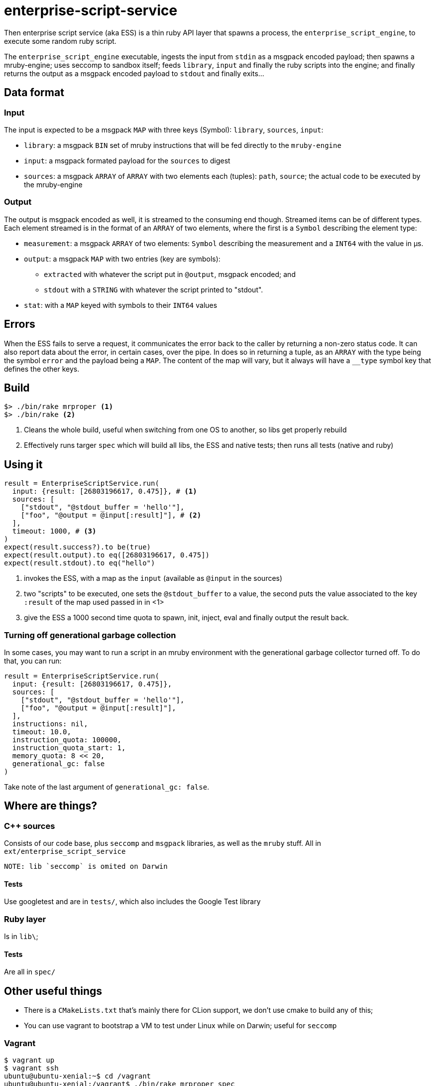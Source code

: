 = enterprise-script-service

Then enterprise script service (aka ESS) is a thin ruby API layer that spawns a process, the `enterprise_script_engine`, to execute some random ruby script. 

The `enterprise_script_engine` executable, ingests the input from `stdin` as a msgpack encoded payload; then spawns a mruby-engine; uses seccomp to sandbox itself; feeds `library`, `input` and finally the ruby scripts into the engine; and finally returns the output as a msgpack encoded payload to `stdout` and finally exits...

== Data format

=== Input

The input is expected to be a msgpack `MAP` with three keys (Symbol): `library`, `sources`, `input`:
 
 - `library`: a msgpack `BIN` set of mruby instructions that will be fed directly to the `mruby-engine`
 - `input`: a msgpack formated payload for the `sources` to digest
 - `sources`: a msgpack `ARRAY` of `ARRAY` with two elements each (tuples): `path`, `source`; the actual code to be executed by the mruby-engine
 
=== Output

The output is msgpack encoded as well, it is streamed to the consuming end though. Streamed items can be of different types.
Each element streamed is in the format of an `ARRAY` of two elements, where the first is a `Symbol` describing the element type:

 * `measurement`: a msgpack `ARRAY` of two elements: `Symbol` describing the measurement and a `INT64` with the value in µs.
 * `output`: a msgpack `MAP` with two entries (key are symbols): 
 ** `extracted` with whatever the script put in `@output`, msgpack encoded; and 
 ** `stdout` with a `STRING` with whatever the script printed to "stdout".
 * `stat`: with a `MAP` keyed with symbols to their `INT64` values
 
== Errors

When the ESS fails to serve a request, it communicates the error back to the caller by returning a non-zero status code.
It can also report data about the error, in certain cases, over the pipe. In does so in returning a tuple, as an `ARRAY` with the type being the symbol `error` and the payload being a `MAP`. The content of the map will vary, but it always will have a `__type` symbol key that defines the other keys.

== Build

[source]
----
$> ./bin/rake mrproper <1>
$> ./bin/rake <2>
----
<1> Cleans the whole build, useful when switching from one OS to another, so libs get properly rebuild
<2> Effectively runs targer `spec` which will build all libs, the ESS and native tests; then runs all tests (native and ruby)

== Using it

[source, ruby]
----
result = EnterpriseScriptService.run(
  input: {result: [26803196617, 0.475]}, # <1>
  sources: [
    ["stdout", "@stdout_buffer = 'hello'"],
    ["foo", "@output = @input[:result]"], # <2>
  ],
  timeout: 1000, # <3>
)
expect(result.success?).to be(true)
expect(result.output).to eq([26803196617, 0.475])
expect(result.stdout).to eq("hello")
----
<1> invokes the ESS, with a map as the `input` (available as `@input` in the sources)
<2> two "scripts" to be executed, one sets the `@stdout_buffer` to a value, the second puts the value associated to the key `:result` of the map used passed in in <1>
<3> give the ESS a 1000 second time quota to spawn, init, inject, eval and finally output the result back.

=== Turning off generational garbage collection

In some cases, you may want to run a script in an mruby environment with the generational garbage collector turned off. To do that, you can run:

[source, ruby]
----
result = EnterpriseScriptService.run(
  input: {result: [26803196617, 0.475]},
  sources: [
    ["stdout", "@stdout_buffer = 'hello'"],
    ["foo", "@output = @input[:result]"],
  ],
  instructions: nil,
  timeout: 10.0,
  instruction_quota: 100000,
  instruction_quota_start: 1,
  memory_quota: 8 << 20,
  generational_gc: false
)
----

Take note of the last argument of `generational_gc: false`.

== Where are things?

=== C++ sources

Consists of our code base, plus `seccomp` and `msgpack` libraries, as well as the `mruby` stuff. All in `ext/enterprise_script_service`
 
 NOTE: lib `seccomp` is omited on Darwin
 
==== Tests

Use googletest and are in `tests/`, which also includes the Google Test library

=== Ruby layer

Is in `lib\`;

==== Tests

Are all in `spec/`

== Other useful things

 - There is a `CMakeLists.txt` that's mainly there for CLion support, we don't use cmake to build any of this;
 - You can use vagrant to bootstrap a VM to test under Linux while on Darwin; useful for `seccomp`

=== Vagrant

[source]
----
$ vagrant up
$ vagrant ssh
ubuntu@ubuntu-xenial:~$ cd /vagrant
ubuntu@ubuntu-xenial:/vagrant$ ./bin/rake mrproper spec
----



